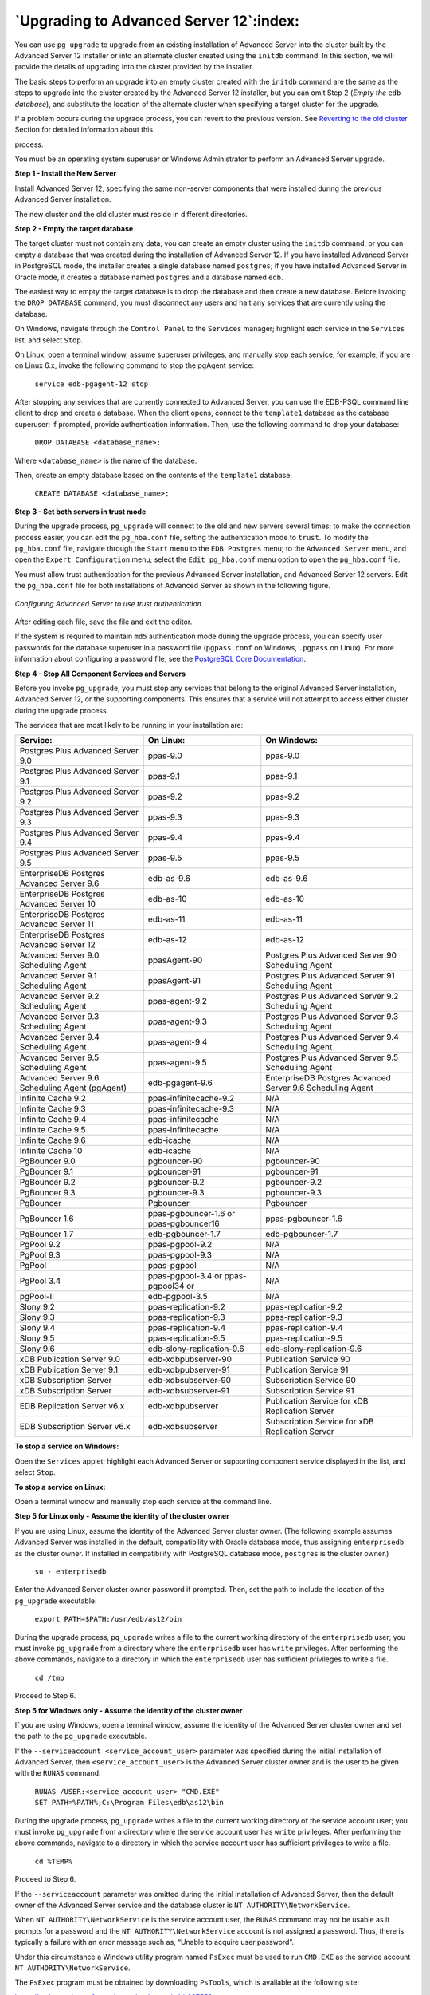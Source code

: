 .. raw:: latex

   \newpage

========================================
`Upgrading to Advanced Server 12`:index:
========================================

You can use ``pg_upgrade`` to upgrade from an existing installation of
Advanced Server into the cluster built by the Advanced Server 12
installer or into an alternate cluster created using the ``initdb`` command.
In this section, we will provide the details of upgrading into the
cluster provided by the installer.

The basic steps to perform an upgrade into an empty cluster created with
the ``initdb`` command are the same as the steps to upgrade into the cluster
created by the Advanced Server 12 installer, but you can omit Step 2
(*Empty the* ``edb`` *database*), and substitute the location of the alternate
cluster when specifying a target cluster for the upgrade.

If a problem occurs during the upgrade process, you can revert to the
previous version. See 
`Reverting to the old cluster <reverting_to_the_old_cluster>`_ Section for detailed information about this

process.

You must be an operating system superuser or Windows Administrator to
perform an Advanced Server upgrade.

**Step 1 - Install the New Server**

Install Advanced Server 12, specifying the same non-server components
that were installed during the previous Advanced Server installation.

The new cluster and the old cluster must reside in different directories.

**Step 2 - Empty the target database**

The target cluster must not contain any data; you can create an empty
cluster using the ``initdb`` command, or you can empty a database that was
created during the installation of Advanced Server 12. If you have
installed Advanced Server in PostgreSQL mode, the installer creates a
single database named ``postgres``; if you have installed Advanced Server in
Oracle mode, it creates a database named ``postgres`` and a database named
``edb``.

The easiest way to empty the target database is to drop the database and
then create a new database. Before invoking the ``DROP DATABASE`` command,
you must disconnect any users and halt any services that are currently
using the database.

On Windows, navigate through the ``Control Panel`` to the ``Services`` manager;
highlight each service in the ``Services`` list, and select ``Stop``.

On Linux, open a terminal window, assume superuser privileges, and
manually stop each service; for example, if you are on Linux 6.x, invoke
the following command to stop the pgAgent service:

    ``service edb-pgagent-12 stop``

After stopping any services that are currently connected to Advanced
Server, you can use the EDB-PSQL command line client to drop and create
a database. When the client opens, connect to the ``template1`` database as
the database superuser; if prompted, provide authentication information.
Then, use the following command to drop your database:

    ``DROP DATABASE <database_name>;``

Where ``<database_name>`` is the name of the database.

Then, create an empty database based on the contents of the ``template1``
database.

    ``CREATE DATABASE <database_name>;``

**Step 3 - Set both servers in trust mode**

During the upgrade process, ``pg_upgrade`` will connect to the old and new
servers several times; to make the connection process easier, you can
edit the ``pg_hba.conf`` file, setting the authentication mode to ``trust``. To
modify the ``pg_hba.conf`` file, navigate through the ``Start`` menu to the ``EDB
Postgres`` menu; to the ``Advanced Server`` menu, and open the ``Expert
Configuration`` menu; select the ``Edit pg_hba.conf`` menu option to open the
``pg_hba.conf`` file.

You must allow trust authentication for the previous Advanced Server
installation, and Advanced Server 12 servers. Edit the ``pg_hba.conf`` file
for both installations of Advanced Server as shown in the following figure.

.. figure:: images/configuring_advanced_server_to_use_trust_authentication.png
   :alt: Configuring Advanced Server to use trust authentication
   :align: center

   *Configuring Advanced Server to use trust authentication.*

After editing each file, save the file and exit the editor.

If the system is required to maintain ``md5`` authentication mode during the
upgrade process, you can specify user passwords for the database
superuser in a password file (``pgpass.conf`` on Windows, ``.pgpass`` on Linux).
For more information about configuring a password file, see the
`PostgreSQL Core Documentation <https://www.postgresql.org/docs/12/static/libpq-pgpass.html>`_.

**Step 4 - Stop All Component Services and Servers**

Before you invoke ``pg_upgrade``, you must stop any services that belong to
the original Advanced Server installation, Advanced Server 12, or the
supporting components. This ensures that a service will not attempt to
access either cluster during the upgrade process.

The services that are most likely to be running in your installation
are:

.. tabularcolumns:: |\Y{0.3}|\Y{0.3}|\Y{0.4}|

+--------------------------------------------------+------------------------------------------+--------------------------------------------------------------+
| **Service:**                                     | **On Linux:**                            | **On Windows:**                                              |
+==================================================+==========================================+==============================================================+
| Postgres Plus Advanced Server 9.0                | ppas-9.0                                 | ppas-9.0                                                     |
+--------------------------------------------------+------------------------------------------+--------------------------------------------------------------+
| Postgres Plus Advanced Server 9.1                | ppas-9.1                                 | ppas-9.1                                                     |
+--------------------------------------------------+------------------------------------------+--------------------------------------------------------------+
| Postgres Plus Advanced Server 9.2                | ppas-9.2                                 | ppas-9.2                                                     |
+--------------------------------------------------+------------------------------------------+--------------------------------------------------------------+
| Postgres Plus Advanced Server 9.3                | ppas-9.3                                 | ppas-9.3                                                     |
+--------------------------------------------------+------------------------------------------+--------------------------------------------------------------+
| Postgres Plus Advanced Server 9.4                | ppas-9.4                                 | ppas-9.4                                                     |
+--------------------------------------------------+------------------------------------------+--------------------------------------------------------------+
| Postgres Plus Advanced Server 9.5                | ppas-9.5                                 | ppas-9.5                                                     |
+--------------------------------------------------+------------------------------------------+--------------------------------------------------------------+
| EnterpriseDB Postgres Advanced Server 9.6        | edb-as-9.6                               | edb-as-9.6                                                   |
+--------------------------------------------------+------------------------------------------+--------------------------------------------------------------+
| EnterpriseDB Postgres Advanced Server 10         | edb-as-10                                | edb-as-10                                                    |
+--------------------------------------------------+------------------------------------------+--------------------------------------------------------------+
| EnterpriseDB Postgres Advanced Server 11         | edb-as-11                                | edb-as-11                                                    |
+--------------------------------------------------+------------------------------------------+--------------------------------------------------------------+
| EnterpriseDB Postgres Advanced Server 12         | edb-as-12                                | edb-as-12                                                    |
+--------------------------------------------------+------------------------------------------+--------------------------------------------------------------+
| Advanced Server 9.0 Scheduling Agent             | ppasAgent-90                             | Postgres Plus Advanced Server 90 Scheduling Agent            |
+--------------------------------------------------+------------------------------------------+--------------------------------------------------------------+
| Advanced Server 9.1 Scheduling Agent             | ppasAgent-91                             | Postgres Plus Advanced Server 91 Scheduling Agent            |
+--------------------------------------------------+------------------------------------------+--------------------------------------------------------------+
| Advanced Server 9.2 Scheduling Agent             | ppas-agent-9.2                           | Postgres Plus Advanced Server 9.2 Scheduling Agent           |
+--------------------------------------------------+------------------------------------------+--------------------------------------------------------------+
| Advanced Server 9.3 Scheduling Agent             | ppas-agent-9.3                           | Postgres Plus Advanced Server 9.3 Scheduling Agent           |
+--------------------------------------------------+------------------------------------------+--------------------------------------------------------------+
| Advanced Server 9.4 Scheduling Agent             | ppas-agent-9.4                           | Postgres Plus Advanced Server 9.4 Scheduling Agent           |
+--------------------------------------------------+------------------------------------------+--------------------------------------------------------------+
| Advanced Server 9.5 Scheduling Agent             | ppas-agent-9.5                           | Postgres Plus Advanced Server 9.5 Scheduling Agent           |
+--------------------------------------------------+------------------------------------------+--------------------------------------------------------------+
| Advanced Server 9.6 Scheduling Agent (pgAgent)   | edb-pgagent-9.6                          | EnterpriseDB Postgres Advanced Server 9.6 Scheduling Agent   |
+--------------------------------------------------+------------------------------------------+--------------------------------------------------------------+
| Infinite Cache 9.2                               | ppas-infinitecache-9.2                   | N/A                                                          |
+--------------------------------------------------+------------------------------------------+--------------------------------------------------------------+
| Infinite Cache 9.3                               | ppas-infinitecache-9.3                   | N/A                                                          |
+--------------------------------------------------+------------------------------------------+--------------------------------------------------------------+
| Infinite Cache 9.4                               | ppas-infinitecache                       | N/A                                                          |
+--------------------------------------------------+------------------------------------------+--------------------------------------------------------------+
| Infinite Cache 9.5                               | ppas-infinitecache                       | N/A                                                          |
+--------------------------------------------------+------------------------------------------+--------------------------------------------------------------+
| Infinite Cache 9.6                               | edb-icache                               | N/A                                                          |
+--------------------------------------------------+------------------------------------------+--------------------------------------------------------------+
| Infinite Cache 10                                | edb-icache                               | N/A                                                          |
+--------------------------------------------------+------------------------------------------+--------------------------------------------------------------+
| PgBouncer 9.0                                    | pgbouncer-90                             | pgbouncer-90                                                 |
+--------------------------------------------------+------------------------------------------+--------------------------------------------------------------+
| PgBouncer 9.1                                    | pgbouncer-91                             | pgbouncer-91                                                 |
+--------------------------------------------------+------------------------------------------+--------------------------------------------------------------+
| PgBouncer 9.2                                    | pgbouncer-9.2                            | pgbouncer-9.2                                                |
+--------------------------------------------------+------------------------------------------+--------------------------------------------------------------+
| PgBouncer 9.3                                    | pgbouncer-9.3                            | pgbouncer-9.3                                                |
+--------------------------------------------------+------------------------------------------+--------------------------------------------------------------+
| PgBouncer                                        | Pgbouncer                                | Pgbouncer                                                    |
+--------------------------------------------------+------------------------------------------+--------------------------------------------------------------+
| PgBouncer 1.6                                    | ppas-pgbouncer-1.6 or ppas-pgbouncer16   | ppas-pgbouncer-1.6                                           |
+--------------------------------------------------+------------------------------------------+--------------------------------------------------------------+
| PgBouncer 1.7                                    | edb-pgbouncer-1.7                        | edb-pgbouncer-1.7                                            |
+--------------------------------------------------+------------------------------------------+--------------------------------------------------------------+
| PgPool 9.2                                       | ppas-pgpool-9.2                          | N/A                                                          |
+--------------------------------------------------+------------------------------------------+--------------------------------------------------------------+
| PgPool 9.3                                       | ppas-pgpool-9.3                          | N/A                                                          |
+--------------------------------------------------+------------------------------------------+--------------------------------------------------------------+
| PgPool                                           | ppas-pgpool                              | N/A                                                          |
+--------------------------------------------------+------------------------------------------+--------------------------------------------------------------+
| PgPool 3.4                                       | ppas-pgpool-3.4 or ppas-pgpool34 or      | N/A                                                          |
+--------------------------------------------------+------------------------------------------+--------------------------------------------------------------+
| pgPool-II                                        | edb-pgpool-3.5                           | N/A                                                          |
+--------------------------------------------------+------------------------------------------+--------------------------------------------------------------+
| Slony 9.2                                        | ppas-replication-9.2                     | ppas-replication-9.2                                         |
+--------------------------------------------------+------------------------------------------+--------------------------------------------------------------+
| Slony 9.3                                        | ppas-replication-9.3                     | ppas-replication-9.3                                         |
+--------------------------------------------------+------------------------------------------+--------------------------------------------------------------+
| Slony 9.4                                        | ppas-replication-9.4                     | ppas-replication-9.4                                         |
+--------------------------------------------------+------------------------------------------+--------------------------------------------------------------+
| Slony 9.5                                        | ppas-replication-9.5                     | ppas-replication-9.5                                         |
+--------------------------------------------------+------------------------------------------+--------------------------------------------------------------+
| Slony 9.6                                        | edb-slony-replication-9.6                | edb-slony-replication-9.6                                    |
+--------------------------------------------------+------------------------------------------+--------------------------------------------------------------+
| xDB Publication Server 9.0                       | edb-xdbpubserver-90                      | Publication Service 90                                       |
+--------------------------------------------------+------------------------------------------+--------------------------------------------------------------+
| xDB Publication Server 9.1                       | edb-xdbpubserver-91                      | Publication Service 91                                       |
+--------------------------------------------------+------------------------------------------+--------------------------------------------------------------+
| xDB Subscription Server                          | edb-xdbsubserver-90                      | Subscription Service 90                                      |
+--------------------------------------------------+------------------------------------------+--------------------------------------------------------------+
| xDB Subscription Server                          | edb-xdbsubserver-91                      | Subscription Service 91                                      |
+--------------------------------------------------+------------------------------------------+--------------------------------------------------------------+
| EDB Replication Server v6.x                      | edb-xdbpubserver                         | Publication Service for xDB Replication Server               |
+--------------------------------------------------+------------------------------------------+--------------------------------------------------------------+
| EDB Subscription Server v6.x                     | edb-xdbsubserver                         | Subscription Service for xDB Replication Server              |
+--------------------------------------------------+------------------------------------------+--------------------------------------------------------------+

**To stop a service on Windows:**

Open the ``Services`` applet; highlight each Advanced Server or supporting
component service displayed in the list, and select ``Stop``.

**To stop a service on Linux:**

Open a terminal window and manually stop each service at the command
line.

**Step 5 for Linux only - Assume the identity of the cluster owner**

If you are using Linux, assume the identity of the Advanced Server
cluster owner. (The following example assumes Advanced Server was
installed in the default, compatibility with Oracle database mode, thus
assigning ``enterprisedb`` as the cluster owner. If installed in
compatibility with PostgreSQL database mode, ``postgres`` is the cluster
owner.)

   ``su - enterprisedb``

Enter the Advanced Server cluster owner password if prompted. Then, set
the path to include the location of the ``pg_upgrade`` executable:

    ``export PATH=$PATH:/usr/edb/as12/bin``

During the upgrade process, ``pg_upgrade`` writes a file to the current
working directory of the ``enterprisedb`` user; you must invoke ``pg_upgrade``
from a directory where the ``enterprisedb`` user has ``write`` privileges. After
performing the above commands, navigate to a directory in which the
``enterprisedb`` user has sufficient privileges to write a file.

    ``cd /tmp``

Proceed to Step 6.

**Step 5 for Windows only - Assume the identity of the cluster owner**

If you are using Windows, open a terminal window, assume the identity of
the Advanced Server cluster owner and set the path to the ``pg_upgrade``
executable.

If the ``--serviceaccount <service_account_user>`` parameter was specified
during the initial installation of Advanced Server, then
``<service_account_user>`` is the Advanced Server cluster owner and is the
user to be given with the ``RUNAS`` command.

    | ``RUNAS /USER:<service_account_user> "CMD.EXE"``
    | ``SET PATH=%PATH%;C:\Program Files\edb\as12\bin``

During the upgrade process, ``pg_upgrade`` writes a file to the current
working directory of the service account user; you must invoke
``pg_upgrade`` from a directory where the service account user has ``write``
privileges. After performing the above commands, navigate to a directory
in which the service account user has sufficient privileges to write a
file.

    ``cd %TEMP%``

Proceed to Step 6.

If the ``--serviceaccount`` parameter was omitted during the initial
installation of Advanced Server, then the default owner of the Advanced
Server service and the database cluster is ``NT AUTHORITY\NetworkService``.

When ``NT AUTHORITY\NetworkService`` is the service account user, the ``RUNAS``
command may not be usable as it prompts for a password and the ``NT
AUTHORITY\NetworkService`` account is not assigned a password. Thus,
there is typically a failure with an error message such as, “Unable to
acquire user password”.

Under this circumstance a Windows utility program named ``PsExec`` must be
used to run ``CMD.EXE`` as the service account ``NT AUTHORITY\NetworkService``.

The ``PsExec`` program must be obtained by downloading ``PsTools``, which is
available at the following site:

`<https://technet.microsoft.com/en-us/sysinternals/bb897553.aspx>`_.

You can then use the following command to run ``CMD.EXE`` as ``NT
AUTHORITY\NetworkService``, and then set the path to the ``pg_upgrade``
executable.

    | ``psexec.exe -u "NT AUTHORITY\NetworkService" CMD.EXE``
    | ``SET PATH=%PATH%;C:\Program Files\edb\as12\bin``

During the upgrade process, ``pg_upgrade`` writes a file to the current
working directory of the service account user; you must invoke
``pg_upgrade`` from a directory where the service account user has ``write``
privileges. After performing the above commands, navigate to a directory
in which the service account user has sufficient privileges to write a
file.

    ``cd %TEMP%``

Proceed with Step 6.

**Step 6 - Perform a consistency check**

Before attempting an upgrade, perform a consistency check to assure that
the old and new clusters are compatible and properly configured. Include
the ``--check`` option to instruct ``pg_upgrade`` to perform the consistency
check.

The following example demonstrates invoking ``pg_upgrade`` to perform a
consistency check on Linux:

    ``pg_upgrade -d /var/lib/edb/as11/data``

    ``-D /var/lib/edb/as12/data -U enterprisedb``

    ``-b /usr/edb/as11/bin -B /usr/edb/as12/bin -p 5444 -P 5445 --check``

If the command is successful, it will return ``*Clusters are
compatible*``.

If you are using Windows, you must quote any directory names that
contain a space:

    ``pg_upgrade.exe``

    ``-d "C:\Program Files\ PostgresPlus\11AS \data"``

    ``-D "C:\Program Files\edb\\as12\data" -U enterprisedb``

    ``-b "C:\Program Files\PostgresPlus\11AS\bin"``

    ``-B "C:\Program Files\edb\as12\bin" -p 5444 -P 5445 --check``

During the consistency checking process, ``pg_upgrade`` will log any
discrepancies that it finds to a file located in the directory from
which ``pg_upgrade`` was invoked. When the consistency check completes,
review the file to identify any missing components or upgrade conflicts.
You must resolve any conflicts before invoking ``pg_upgrade`` to perform a
version upgrade.

If ``pg_upgrade`` alerts you to a missing component, you can use
StackBuilder Plus to add the component that contains the component.
Before using StackBuilder Plus, you must restart the Advanced Server 12
service. After restarting the service, open StackBuilder Plus by
navigating through the ``Start`` menu to the ``Advanced Server 12`` menu, and
selecting ``StackBuilder Plus``. Follow the onscreen advice of the
StackBuilder Plus wizard to download and install the missing components.

When ``pg_upgrade`` has confirmed that the clusters are compatible, you can
perform a version upgrade.

**Step 7 - Run pg\_upgrade**

After confirming that the clusters are compatible, you can invoke
``pg_upgrade`` to upgrade the old cluster to the new version of Advanced
Server.

On Linux:

    ``pg_upgrade -d /var/lib/edb/as11/data``

    ``-D /var/lib/edb/as12/data -U enterprisedb``

    ``-b /usr/edb/as11/bin -B /usr/edb/as12/bin -p 5444 -P 5445``

On Windows:

    ``pg_upgrade.exe -d "C:\Program Files\PostgresPlus\11AS\data"``

    ``-D "C:\Program Files\edb\as12\data" -U enterprisedb``

    ``-b "C:\Program Files\PostgresPlus\11AS\bin"``

    ``-B "C:\Program Files\edb\as12\bin" -p 5444 -P 5445``

``pg_upgrade`` will display the progress of the upgrade onscreen:

.. code-block:: text

   $ pg_upgrade -d /var/lib/edb/as11/data -D /var/lib/edb/as12/data -U
   enterprisedb -b /usr/edb/as11/bin -B /usr/edb/as12/bin -p 5444 -P 5445
   Performing Consistency Checks
   -----------------------------
   Checking current, bin, and data directories            ok
   Checking cluster versions                              ok
   Checking database user is a superuser                  ok
   Checking for prepared transactions                     ok
   Checking for reg* system OID user data types           ok
   Checking for contrib/isn with bigint-passing mismatch  ok
   Creating catalog dump                                  ok
   Checking for presence of required libraries            ok
   Checking database user is a superuser                  ok
   Checking for prepared transactions                     ok

   If pg_upgrade fails after this point, you must re-initdb the
   new cluster before continuing.

   Performing Upgrade
   ------------------
   Analyzing all rows in the new cluster                  ok
   Freezing all rows on the new cluster                   ok
   Deleting files from new pg\_clog                       ok
   Copying old pg\_clog to new server                     ok
   Setting next transaction ID for new cluster            ok
   Resetting WAL archives                                 ok
   Setting frozenxid counters in new cluster              ok
   Creating databases in the new cluster                  ok
   Adding support functions to new cluster                ok
   Restoring database schema to new cluster               ok
   Removing support functions from new cluster            ok
   Copying user relation files                            ok

   Setting next OID for new cluster                       ok
   Creating script to analyze new cluster                 ok
   Creating script to delete old cluster                  ok

   Upgrade Complete
   ----------------
   Optimizer statistics are not transferred by pg\_upgrade so,
   once you start the new server, consider running:
   analyze_new_cluster.sh

   Running this script will delete the old cluster's data files:
   delete_old_cluster.sh

While ``pg_upgrade`` runs, it may generate SQL scripts that handle special
circumstances that it has encountered during your upgrade. For example,
if the old cluster contains large objects, you may need to invoke a
script that defines the default permissions for the objects in the new
cluster. When performing the pre-upgrade consistency check ``pg_upgrade``
will alert you to any script that you may be required to run manually.

You must invoke the scripts after ``pg_upgrade`` completes. To invoke the
scripts, connect to the new cluster as a database superuser with the
EDB-PSQL command line client, and invoke each script using the ``\i``
option:

    ``\i <complete_path_to_script/script.sql>``

It is generally unsafe to access tables referenced in rebuild scripts
until the rebuild scripts have completed; accessing the tables could
yield incorrect results or poor performance. Tables not referenced in
rebuild scripts can be accessed immediately.

If ``pg_upgrade`` fails to complete the upgrade process, the old cluster will be unchanged, except that ``$PGDATA/global/pg_control`` is renamed to ``pg_control.old`` and each tablespace is renamed to ``tablespace.old``. To revert to the pre-invocation state:

1. Delete any tablespace directories created by the new cluster.

2. Rename ``$PGDATA/global/pg_control``, removing the ``.old`` suffix.

3. Rename the old cluster tablespace directory names, removing the ``.old``
   suffix.

4. Remove any database objects (from the new cluster) that may have been
   moved before the upgrade failed.

After performing these steps, resolve any upgrade conflicts encountered
before attempting the upgrade again.

When the upgrade is complete, ``pg_upgrade`` may also recommend vacuuming
the new cluster, and will provide a script that allows you to delete the
old cluster.

.. Note:: Before removing the old cluster, ensure that the cluster has been upgraded as expected, and that you have preserved a backup of the cluster in case you need to revert to a previous version.

**Step 8 - Restore the authentication settings in the pg_hba.conf
file**

If you modified the ``pg_hba.conf`` file to permit ``trust`` authentication,
update the contents of the ``pg_hba.conf`` file to reflect your preferred
authentication settings.

**Step 9 - Move and identify user-defined tablespaces (Optional)**

If you have data stored in a user-defined tablespace, you must manually
relocate tablespace files after upgrading; move the files to the new
location and update the symbolic links (located in the ``pg_tblspc``
directory under your cluster's ``data`` directory) to point to the files.
